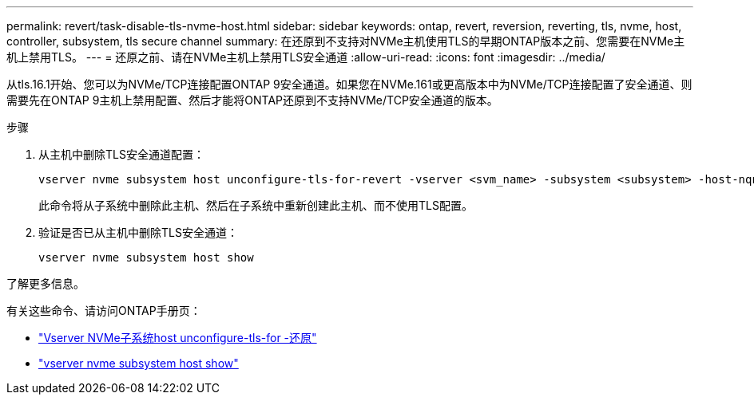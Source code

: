 ---
permalink: revert/task-disable-tls-nvme-host.html 
sidebar: sidebar 
keywords: ontap, revert, reversion, reverting, tls, nvme, host, controller, subsystem, tls secure channel 
summary: 在还原到不支持对NVMe主机使用TLS的早期ONTAP版本之前、您需要在NVMe主机上禁用TLS。 
---
= 还原之前、请在NVMe主机上禁用TLS安全通道
:allow-uri-read: 
:icons: font
:imagesdir: ../media/


[role="lead"]
从tls.16.1开始、您可以为NVMe/TCP连接配置ONTAP 9安全通道。如果您在NVMe.161或更高版本中为NVMe/TCP连接配置了安全通道、则需要先在ONTAP 9主机上禁用配置、然后才能将ONTAP还原到不支持NVMe/TCP安全通道的版本。

.步骤
. 从主机中删除TLS安全通道配置：
+
[source, cli]
----
vserver nvme subsystem host unconfigure-tls-for-revert -vserver <svm_name> -subsystem <subsystem> -host-nqn <host_nqn>
----
+
此命令将从子系统中删除此主机、然后在子系统中重新创建此主机、而不使用TLS配置。

. 验证是否已从主机中删除TLS安全通道：
+
[source, cli]
----
vserver nvme subsystem host show
----


.了解更多信息。
有关这些命令、请访问ONTAP手册页：

* https://docs.netapp.com/us-en/ontap-cli/vserver-nvme-subsystem-host-unconfigure-tls-for-revert.html["Vserver NVMe子系统host unconfigure-tls-for -还原"^]
* https://docs.netapp.com/us-en/ontap-cli/vserver-nvme-subsystem-host-show.html["vserver nvme subsystem host show"^]

